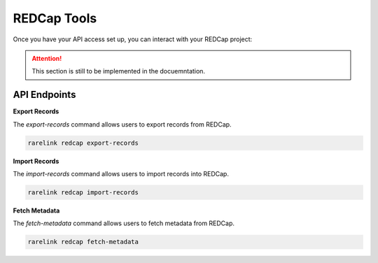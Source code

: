 .. _4_6:

REDCap Tools
==============

Once you have your API access set up, you can interact with your REDCap project: 

.. attention::
    This section is still to be implemented in the docuemntation.


API Endpoints
----------------

**Export Records**

The `export-records` command allows users to export records from REDCap.

.. code-block:: bash

    rarelink redcap export-records



**Import Records**

The `import-records` command allows users to import records into REDCap.

.. code-block:: bash

    rarelink redcap import-records


**Fetch Metadata**

The `fetch-metadata` command allows users to fetch metadata from REDCap.

.. code-block:: bash

    rarelink redcap fetch-metadata



